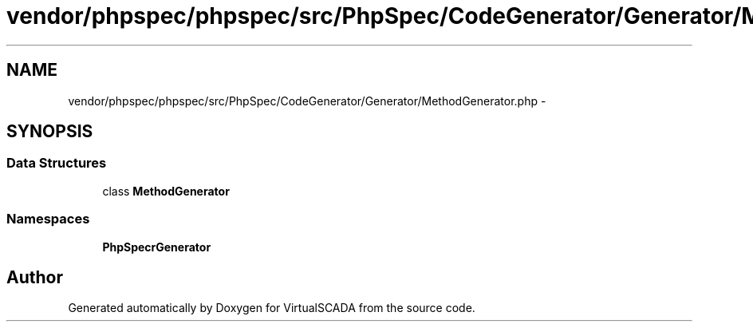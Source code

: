 .TH "vendor/phpspec/phpspec/src/PhpSpec/CodeGenerator/Generator/MethodGenerator.php" 3 "Tue Apr 14 2015" "Version 1.0" "VirtualSCADA" \" -*- nroff -*-
.ad l
.nh
.SH NAME
vendor/phpspec/phpspec/src/PhpSpec/CodeGenerator/Generator/MethodGenerator.php \- 
.SH SYNOPSIS
.br
.PP
.SS "Data Structures"

.in +1c
.ti -1c
.RI "class \fBMethodGenerator\fP"
.br
.in -1c
.SS "Namespaces"

.in +1c
.ti -1c
.RI " \fBPhpSpec\\CodeGenerator\\Generator\fP"
.br
.in -1c
.SH "Author"
.PP 
Generated automatically by Doxygen for VirtualSCADA from the source code\&.
